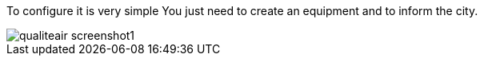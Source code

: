 To configure it is very simple You just need to create an equipment and to inform the city.

image::../images/qualiteair_screenshot1.jpg[]